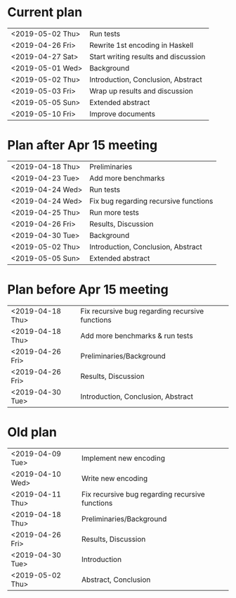 * Current plan
|------------------+--------------------------------------|
| <2019-05-02 Thu> | Run tests                            |
| <2019-04-26 Fri> | Rewrite 1st encoding in Haskell      |
| <2019-04-27 Sat> | Start writing results and discussion |
| <2019-05-01 Wed> | Background                           |
| <2019-05-02 Thu> | Introduction, Conclusion, Abstract   |
| <2019-05-03 Fri> | Wrap up results and discussion       |
| <2019-05-05 Sun> | Extended abstract                    |
| <2019-05-10 Fri> | Improve documents                    |
|------------------+--------------------------------------|

* Plan after Apr 15 meeting
|------------------+---------------------------------------|
| <2019-04-18 Thu> | Preliminaries                         |
| <2019-04-23 Tue> | Add more benchmarks                   |
| <2019-04-24 Wed> | Run tests                             |
| <2019-04-24 Wed> | Fix bug regarding recursive functions |
| <2019-04-25 Thu> | Run more tests                        |
| <2019-04-26 Fri> | Results, Discussion                   |
| <2019-04-30 Tue> | Background                            |
| <2019-05-02 Thu> | Introduction, Conclusion, Abstract    |
| <2019-05-05 Sun> | Extended abstract                     |
|------------------+---------------------------------------|

* Plan before Apr 15 meeting
|------------------+-----------------------------------------------------|
| <2019-04-18 Thu> | Fix recursive bug regarding recursive functions     |
| <2019-04-18 Thu> | Add more benchmarks & run tests                     |
| <2019-04-26 Fri> | Preliminaries/Background                            |
| <2019-04-26 Fri> | Results, Discussion                                 |
| <2019-04-30 Tue> | Introduction, Conclusion, Abstract                  |
|------------------+-----------------------------------------------------|

* Old plan
|------------------+-----------------------------------------------------|
| <2019-04-09 Tue> | Implement new encoding                              |
| <2019-04-10 Wed> | Write new encoding                                  |
| <2019-04-11 Thu> | Fix recursive bug regarding recursive functions     |
| <2019-04-18 Thu> | Preliminaries/Background                            |
| <2019-04-26 Fri> | Results, Discussion                                 |
| <2019-04-30 Tue> | Introduction                                        |
| <2019-05-02 Thu> | Abstract, Conclusion                                |
|------------------+-----------------------------------------------------|
